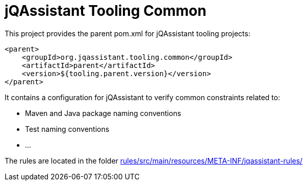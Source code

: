 = jQAssistant Tooling Common

This project provides the parent pom.xml for jQAssistant tooling projects:

[source,xml]
----
<parent>
    <groupId>org.jqassistant.tooling.common</groupId>
    <artifactId>parent</artifactId>
    <version>${tooling.parent.version}</version>
</parent>
----

It contains a configuration for jQAssistant to verify common constraints related to:

* Maven and Java package naming conventions
* Test naming conventions
* ...

The rules are located in the folder link:rules/src/main/resources/META-INF/jqassistant-rules/[]
